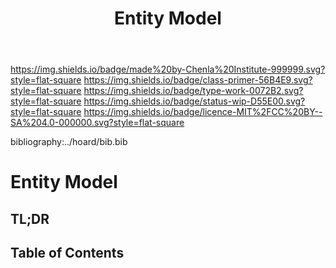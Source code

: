 #   -*- mode: org; fill-column: 60 -*-

#+TITLE: Entity Model
#+STARTUP: showall
#+TOC: headlines 4
#+PROPERTY: filename

[[https://img.shields.io/badge/made%20by-Chenla%20Institute-999999.svg?style=flat-square]] 
[[https://img.shields.io/badge/class-primer-56B4E9.svg?style=flat-square]]
[[https://img.shields.io/badge/type-work-0072B2.svg?style=flat-square]]
[[https://img.shields.io/badge/status-wip-D55E00.svg?style=flat-square]]
[[https://img.shields.io/badge/licence-MIT%2FCC%20BY--SA%204.0-000000.svg?style=flat-square]]

bibliography:../hoard/bib.bib

* Entity Model
:PROPERTIES:
:CUSTOM_ID:
:Name:     /home/deerpig/proj/chenla/warp/ww-entities.org
:Created:  2018-03-27T19:33@Prek Leap (11.642600N-104.919210W)
:ID:       674a5f75-68c9-4362-9092-684ef90d4b8f
:VER:      575426074.504527788
:GEO:      48P-491193-1287029-15
:BXID:     proj:HLM3-7344
:Class:    primer
:Type:     work
:Status:   wip
:Licence:  MIT/CC BY-SA 4.0
:END:

** TL;DR
** Table of Contents
